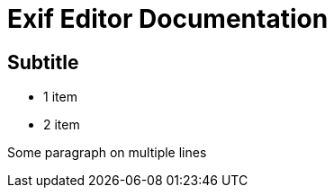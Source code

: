 Exif Editor Documentation
=========================

Subtitle
-------

- 1 item
- 2 item

Some paragraph
on multiple lines

[Test]



